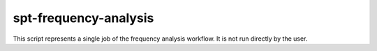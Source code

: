 spt-frequency-analysis
======================

This script represents a single job of the frequency analysis workflow. It is
not run directly by the user.
